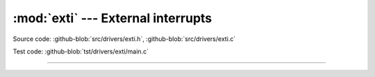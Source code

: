 :mod:`exti` --- External interrupts
===================================

.. module:: exti
   :synopsis: External interrupts.

Source code: :github-blob:`src/drivers/exti.h`, :github-blob:`src/drivers/exti.c`

Test code: :github-blob:`tst/drivers/exti/main.c`

----------------------------------------------

.. doxygenfile:: drivers/exti.h
   :project: simba
